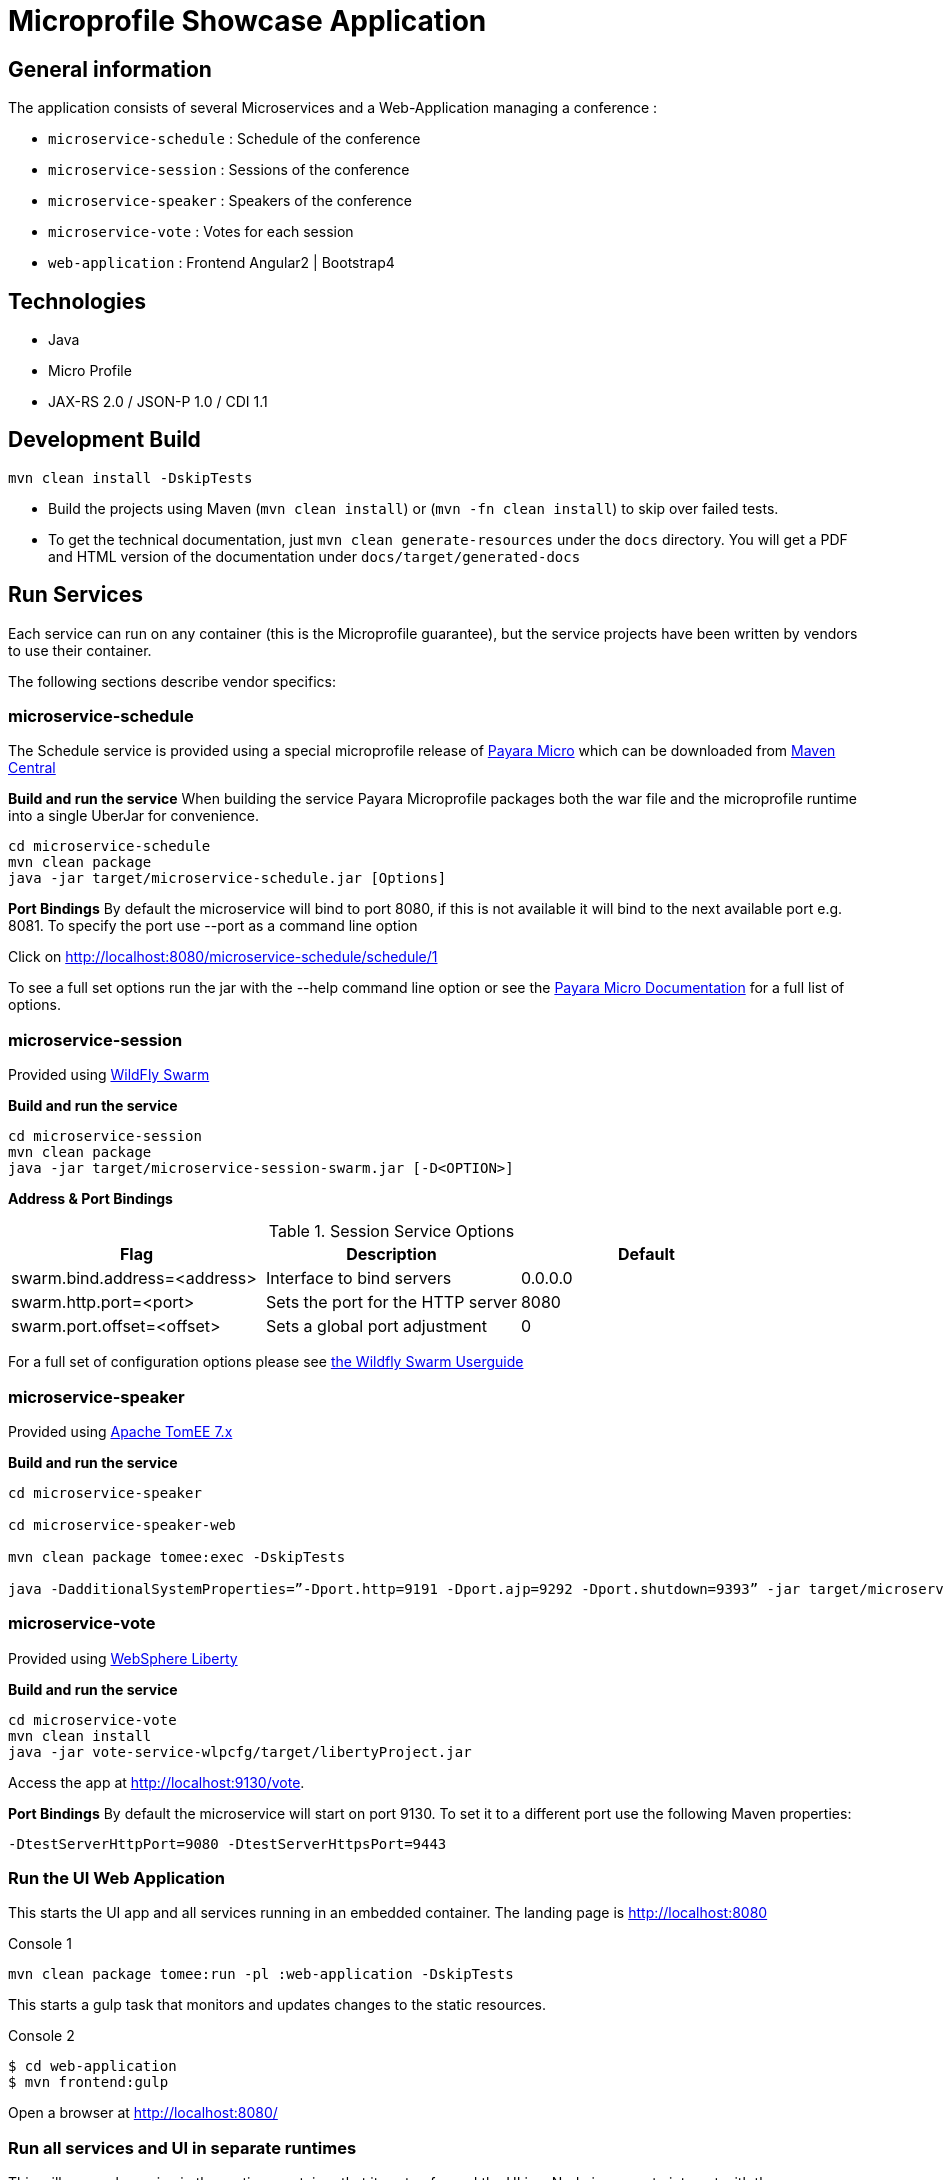 = Microprofile Showcase Application

== General information

The application consists of several Microservices and a Web-Application managing a conference :

* `microservice-schedule` : Schedule of the conference
* `microservice-session` : Sessions of the conference
* `microservice-speaker` : Speakers of the conference
* `microservice-vote` : Votes for each session
* `web-application` : Frontend Angular2 | Bootstrap4

== Technologies

* Java
* Micro Profile
* JAX-RS 2.0 / JSON-P 1.0 / CDI 1.1

== Development Build

----
mvn clean install -DskipTests
----

* Build the projects using Maven (`mvn clean install`) or (`mvn -fn clean install`) to skip over failed tests.
* To get the technical documentation, just `mvn clean generate-resources` under the `docs` directory. You will get a PDF and HTML version of the documentation under `docs/target/generated-docs`

== Run Services

Each service can run on any container (this is the Microprofile guarantee),
but the service projects have been written by vendors to use their container.

The following sections describe vendor specifics:

=== microservice-schedule
The Schedule service is provided using a special microprofile release of link:http://www.payara.fish/payara_micro[Payara Micro] which can be downloaded from link:http://search.maven.org/#search%7Cga%7C1%7Ca%3A%22payara-microprofile%22[Maven Central]

*Build and run the service*
When building the service Payara Microprofile packages both the war file and the microprofile runtime into a single UberJar for convenience.
```
cd microservice-schedule
mvn clean package
java -jar target/microservice-schedule.jar [Options]
```

*Port Bindings*
By default the microservice will bind to port 8080, if this is not available it will bind to the next available port e.g. 8081. To specify the port use --port as a command line option

Click on link:http://localhost:8080/microservice-schedule/schedule/1[http://localhost:8080/microservice-schedule/schedule/1]

To see a full set options run the jar with the --help command line option or see the link:https://payara.gitbooks.io/payara-server/content/documentation/payara-micro/payara-micro.html[Payara Micro Documentation] for a full list of options.

=== microservice-session

Provided using link:http://wildfly-swarm.io[WildFly Swarm]

*Build and run the service*
```
cd microservice-session
mvn clean package
java -jar target/microservice-session-swarm.jar [-D<OPTION>]
```

*Address & Port Bindings*

.Session Service Options
|===
|Flag |Description| Default

| swarm.bind.address=<address>
| Interface to bind servers
| 0.0.0.0

| swarm.http.port=<port>
| Sets the port for the HTTP server
| 8080

| swarm.port.offset=<offset>
| Sets a global port adjustment
| 0
|===


For a full set of configuration options please see link:https://wildfly-swarm.gitbooks.io/wildfly-swarm-users-guide/content/[the Wildfly Swarm Userguide]

=== microservice-speaker
Provided using link:http://tomee.apache.org/[Apache TomEE 7.x]

*Build and run the service*
[source,sh]
----
cd microservice-speaker

cd microservice-speaker-web

mvn clean package tomee:exec -DskipTests

java -DadditionalSystemProperties=”-Dport.http=9191 -Dport.ajp=9292 -Dport.shutdown=9393” -jar target/microservice-speaker-web-exec.jar
----

=== microservice-vote
Provided using link:https://developer.ibm.com/wasdev/[WebSphere Liberty]

*Build and run the service*
```
cd microservice-vote
mvn clean install
java -jar vote-service-wlpcfg/target/libertyProject.jar
```

Access the app at link:http://localhost:9130/vote[http://localhost:9130/vote].

*Port Bindings*
By default the microservice will start on port 9130. To set it to a different port use the following Maven properties:
```
-DtestServerHttpPort=9080 -DtestServerHttpsPort=9443
```

=== Run the UI Web Application

This starts the UI app and all services running in an embedded container.
The landing page is http://localhost:8080

.Console 1
----
mvn clean package tomee:run -pl :web-application -DskipTests
----

This starts a gulp task that monitors and updates changes to the static resources.

.Console 2
----
$ cd web-application
$ mvn frontend:gulp
----

Open a browser at http://localhost:8080/

=== Run all services and UI in separate runtimes

This will run each service in the runtime container that its setup for and the UI in a Node.js server to interact with them.

Build, package and run all services and the UI:

----
mvn clean package -Pstart
----

Run all services and the UI:

----
mvn package -Pstart -pl :microservice-start
----

== Tests

mvn clean test

== Common problems/bugs

=== NPM issues

The web-application project uses the *com.github.eirslett:frontend-maven-plugin* to download
and install all node and npm requirements.
Sometimes this may fail if console permissions are not permissive enough.

In such cases you will have to manually install some reqiurements:

<1> Download and install node: https://nodejs.org/en/download/current/

<2> Install npm manually:

----
cd web-application/src/main/static
npm install npm
npm install typings --global
typings install --global
----

== Access to staging/beta/production

* https://github.com/microprofile/microprofile-conference

== Notes

This application is a collaborative demonstration application by:

* WebSphere Liberty
* London Java Community
* Red Hat
* Tomitribe
* Payara
